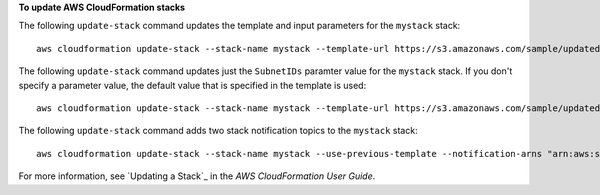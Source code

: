 **To update AWS CloudFormation stacks**

The following ``update-stack`` command updates the template and input parameters for the ``mystack`` stack::

  aws cloudformation update-stack --stack-name mystack --template-url https://s3.amazonaws.com/sample/updated.template --parameters ParameterKey=KeyPairName,ParameterValue=SampleKeyPair ParameterKey=SubnetIDs,ParameterValue=SampleSubnetID1\\,SampleSubnetID2

The following ``update-stack`` command updates just the ``SubnetIDs`` paramter value for the ``mystack`` stack. If you
don't specify a parameter value, the default value that is specified in the template is used::

  aws cloudformation update-stack --stack-name mystack --template-url https://s3.amazonaws.com/sample/updated.template --parameters ParameterKey=KeyPairName,UsePreviousValue=true ParameterKey=SubnetIDs,ParameterValue=SampleSubnetID1\\,UpdatedSampleSubnetID2

The following ``update-stack`` command adds two stack notification topics to the ``mystack`` stack::

  aws cloudformation update-stack --stack-name mystack --use-previous-template --notification-arns "arn:aws:sns:use-east-1:123456789012:mytopic1" "arn:aws:sns:us-east-1:123456789012:mytopic2"

For more information, see `Updating a Stack`_ in the *AWS CloudFormation User Guide*.
